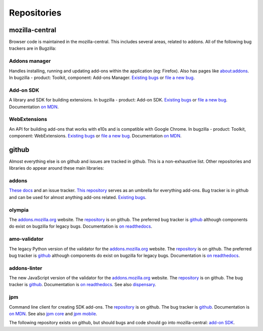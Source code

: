 Repositories
============

mozilla-central
---------------

Browser code is maintained in the mozilla-central. This includes several areas, related to addons. All of the following bug trackers are in Bugzilla:

Addons manager
~~~~~~~~~~~~~~
Handles installing, running and updating add-ons within the application (eg: Firefox). Also has pages like about:addons. In bugzilla - product: Toolkit, component: Add-ons Manager. `Existing bugs <https://bugzilla.mozilla.org/buglist.cgi?bug_status=UNCONFIRMED&bug_status=NEW&bug_status=ASSIGNED&bug_status=REOPENED&component=Add-ons%20Manager&product=Toolkit>`_ or `file a new bug <https://bugzilla.mozilla.org/enter_bug.cgi?product=Toolkit&component=Add-ons%20Manager>`_.

Add-on SDK
~~~~~~~~~~
A library and SDK for building extensions. In bugzilla - product: Add-on SDK. `Existing bugs <https://bugzilla.mozilla.org/buglist.cgi?&bug_status=UNCONFIRMED&bug_status=NEW&bug_status=ASSIGNED&bug_status=REOPENED&product=Add-on%20SDK>`_ or `file a new bug <https://bugzilla.mozilla.org/enter_bug.cgi?product=Add-on%20SDK>`_. Documentation `on MDN <https://developer.mozilla.org/en-US/Add-ons/SDK>`_.

WebExtensions
~~~~~~~~~~~~~
An API for building add-ons that works with e10s and is compatible with Google Chrome. In bugzilla - product: Toolkit, component: WebExtensions. `Existing bugs <https://bugzilla.mozilla.org/buglist.cgi?bug_status=UNCONFIRMED&bug_status=NEW&bug_status=ASSIGNED&bug_status=REOPENED&component=WebExtensions&product=Toolkit>`_ or `file a new bug <https://bugzilla.mozilla.org/enter_bug.cgi?product=Toolkit&component=WebExtensions>`_. Documentation `on MDN <https://developer.mozilla.org/en-US/Add-ons/WebExtensions/>`_.

github
------

Almost everything else is on github and issues are tracked in github. This is a non-exhaustive list. Other repositories and libraries do appear around these main libraries:

addons
~~~~~~
`These docs <https://addons.readthedocs.org>`_ and an issue tracker. `This repository <https://github.com/mozilla/addons>`_ serves as an umbrella for everything add-ons.
Bug tracker is in github and can be used for almost anything add-ons related. `Existing bugs <https://github.com/mozilla/addons/issues/>`_.

olympia
~~~~~~~
The `addons.mozilla.org <https://addons.mozilla.org>`_ website. The `repository <https://github.com/mozilla/olympia>`_ is on github. The preferred bug tracker is `github <https://github.com/mozilla/olympia/issues/>`_ although components do exist on bugzilla for legacy bugs. Documentation is `on readthedocs <https://olympia.readthedocs.org>`_.

amo-validator
~~~~~~~~~~~~~
The legacy Python version of the validator for the `addons.mozilla.org <https://addons.mozilla.org>`_ website. The `repository <https://github.com/mozilla/amo-validator>`_ is on github. The preferred bug tracker is `github <https://github.com/mozilla/amo-validator/issues/>`_ although components do exist on bugzilla for legacy bugs. Documentation is `on readthedocs <https://olympia.readthedocs.org>`_.

addons-linter
~~~~~~~~~~~~~
The new JavaScript version of the validator for the `addons.mozilla.org <https://addons.mozilla.org>`_ website. The `repository <https://github.com/mozilla/addons-linter>`_ is on github. The bug tracker is `github <https://github.com/mozilla/addons-linter/issues/>`_. Documentation is `on readthedocs <https://olympia.readthedocs.org>`_. See also `dispensary <https://github.com/mozilla/dispensary>`_.

jpm
~~~
Command line client for creating SDK add-ons. The `repository <https://github.com/mozilla-jetpack/jpm>`_ is on github. The bug tracker is `github <https://github.com/mozilla-jetpack/jpm/issues/>`_. Documentation is `on MDN <https://developer.mozilla.org/en-US/Add-ons/SDK/Tutorials/Getting_Started_%28jpm%29>`_. See also `jpm core <https://github.com/mozilla-jetpack/jpm-core>`_ and `jpm mobile <https://github.com/mozilla-jetpack/jpm-mobile>`_.

The following repository exists on github, but should bugs and code should go into mozilla-central: `add-on SDK <https://github.com/mozilla/addon-sdk>`_.

